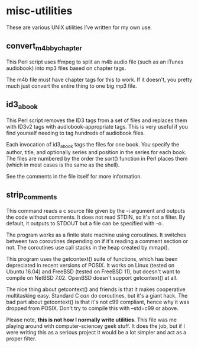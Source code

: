 * misc-utilities

  These are various UNIX utilities I've written for my own use.
 
** convert_m4b_by_chapter

   This Perl script uses ffmpeg to split an m4b audio file (such as an iTunes
   audiobook) into mp3 files based on chapter tags.

   The m4b file must have chapter tags for this to work.  If it doesn't, you
   pretty much just convert the entire thing to one big mp3 file.

** id3_abook

   This Perl script removes the ID3 tags from a set of files and replaces them
   with ID3v2 tags with audiobook-appropriate tags.  This is very useful if
   you find yourself needing to tag hundreds of audiobook files.

   Each invocation of id3_abook tags the files for one book.  You specify the
   author, title, and optionally series and position in the series for each
   book.  The files are numbered by the order the sort() function in Perl
   places them (which in most cases is the same as the shell).

   See the comments in the file itself for more information.

** strip_comments

   This command reads a c source file given by the -i argument and outputs the
   code without comments.  It does not read STDIN, so it's not a filter.  By
   default, it outputs to STDOUT but a file can be specified with -o.

   The program works as a finite state machine using coroutines.  It switches
   between two coroutines depending on if it's reading a comment section or
   not.  The coroutines use call stacks in the heap created by mmap().

   This program uses the getcontext() suite of functions, which has been
   depreciated in recent versions of POSIX.  It works on Linux (tested on
   Ubuntu 16.04) and FreeBSD (tested on FreeBSD 11), but doesn't want to compile
   on NetBSD 7.02.  OpenBSD doesn't support getcontext() at all.

   The nice thing about getcontext() and friends is that it makes cooperative
   multitasking easy.  Standard C /can/ do coroutines, but it's a giant hack.
   The bad part about getcontext() is that it's not c99 compliant, hence why it
   was dropped from POSIX.  Don't try to compile this with --std=c99 or above.

   Please note, *this is not how I normally write utilities*.  This file was
   me playing around with computer-sciencey geek stuff.  It does the job, but
   if I were writing this as a serious project it would be a lot simpler and
   act as a proper filter.
